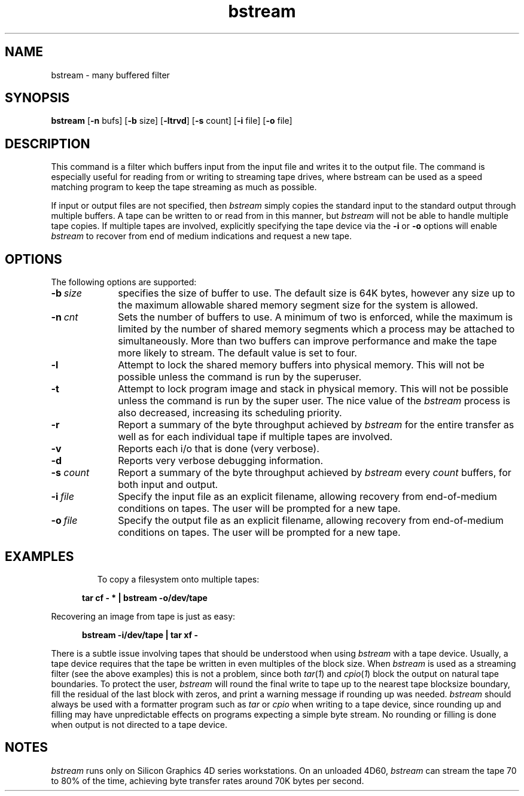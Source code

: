 .TH bstream 1 LOCAL
.SH NAME
bstream \- many buffered filter
.SH SYNOPSIS
.nf
\f3bstream\f1 [\f3-n\f1 bufs] [\f3-b\f1 size] \c
[\f3-ltrvd\f1] [\f3-s\f1 count] [\f3-i\f1 file] \c
[\f3-o\f1 file]
.fi
.SH DESCRIPTION
This command is a filter which buffers input from the input file
and writes it to the output file.
The command is especially useful for reading from or writing to
streaming tape drives, where bstream can be used as a speed matching
program to keep the tape streaming as much as possible.
.PP
If input or output files are not specified, then
.I bstream
simply copies the standard input to the standard
output through multiple buffers.
A tape can be written to or read from in this manner, but
.I bstream
will not be able to handle multiple tape copies.
If multiple tapes are involved, explicitly specifying the tape
device via the
.B \-i
or
.B \-o
options will enable
.I bstream
to recover from end of medium indications and request a new tape.
.SH OPTIONS
The following options are supported:
.TP 10
.BI \-b \ size
specifies the size of buffer to use.
The default size is 64K bytes, however any size up to the maximum
allowable shared memory segment size for the system is allowed.
.TP 10
.BI \-n \ cnt
Sets the number of buffers to use.
A minimum of two is enforced, while the maximum is limited by the
number of shared memory segments which a process may be attached to
simultaneously.
More than two buffers can improve performance and make the tape
more likely to stream.
The default value is set to four.
.TP 10
.B \-l
Attempt to lock the shared memory buffers into physical
memory.
This will not be possible unless the command is run by the superuser.
.TP 10
.B \-t
Attempt to lock program image and stack in physical memory.
This will not be possible unless the command is run by the super user.
The nice value of the
.I bstream
process is also decreased, increasing its scheduling priority.
.TP 10
.B \-r
Report a summary of the byte throughput achieved by
.I bstream
for the entire transfer as well as for each individual tape if
multiple tapes are involved.
.TP 10
.B \-v
Reports each i/o that is done (very verbose).
.TP 10
.B \-d
Reports very verbose debugging information.
.TP 10
.BI \-s " count"
Report a summary of the byte throughput achieved by
.I bstream
every
.I count
buffers, for both input and output.
.TP 10
.BI \-i \ file
Specify the input file as an explicit filename, allowing
recovery from end-of-medium conditions on tapes.
The user will be prompted for a new tape.
.TP 10
.BI \-o \ file
Specify the output file as an explicit filename, allowing
recovery from end-of-medium conditions on tapes.
The user will be prompted for a new tape.
.TP 10
.SH EXAMPLES
To copy a filesystem onto multiple tapes:
.RS 5
.nf
.sp .8v
.B "tar cf - * | bstream -o/dev/tape"
.sp .8v
.fi
.RE
Recovering an image from tape is just as easy:
.RS 5
.nf
.sp .8v
.B "bstream -i/dev/tape | tar xf -"
.sp .8v
.fi
.RE
.P
There is a subtle issue involving tapes that should be understood when
using
.I bstream
with a tape device.
Usually, a tape device requires that the tape be written in even
multiples of the block size.
When
.I bstream
is used as a streaming filter (see the above examples) this is not a problem,
since both
.IR tar ( 1 )
and
.IR cpio ( 1 )
block the output on natural tape boundaries.
To protect the user,
.I bstream
will round the final write to tape up to the nearest tape blocksize
boundary, fill the residual of the last block with zeros, and print
a warning message if rounding up was needed.
.I bstream
should always be used with a formatter program such as
.I tar
or
.I cpio
when writing to a tape device, since rounding up and filling may have
unpredictable effects on programs expecting a simple byte stream.
No rounding or filling is done when output is not directed to a tape device.
.SH NOTES
.I bstream
runs only on Silicon Graphics 4D series workstations.
On an unloaded 4D60,
.I bstream
can stream the tape 70 to 80% of the time, achieving byte transfer rates
around 70K bytes per second.
'\".SH AUTHOR
'\"J. M. Barton
